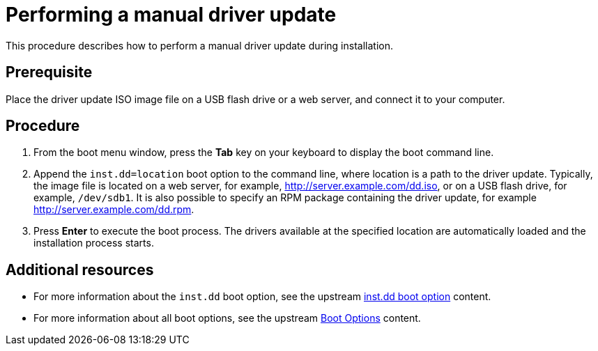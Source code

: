 [id="performing-a-manual-driver-update_{context}"]
= Performing a manual driver update

This procedure describes how to perform a manual driver update during installation.

[discrete]
== Prerequisite

Place the driver update ISO image file on a USB flash drive or a web server, and connect it to your computer.


[discrete]
== Procedure

. From the boot menu window, press the *Tab* key on your keyboard to display the boot command line.
. Append the `inst.dd=location` boot option to the command line, where location is a path to the driver update.
Typically, the image file is located on a web server, for example, http://server.example.com/dd.iso, or on a USB flash drive, for example, `/dev/sdb1`. It is also possible to specify an RPM package containing the driver update, for example http://server.example.com/dd.rpm.

. Press *Enter* to execute the boot process. The drivers available at the specified location are automatically loaded and the  installation process starts.

[discrete]
== Additional resources

* For more information about the `inst.dd` boot option, see the upstream link:https://github.com/rhinstaller/anaconda/blob/rhel-8.0/docs/boot-options.rst/#instdd[inst.dd boot option] content.
* For more information about all boot options, see the upstream link:https://github.com/rhinstaller/anaconda/blob/rhel-8.0/docs/boot-options.rst/[Boot Options] content.
